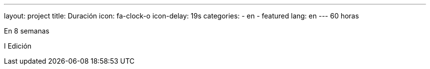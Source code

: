 ---
layout: project
title: Duración
icon: fa-clock-o
icon-delay: 19s
categories:
  - en
  - featured
lang: en
---
60 horas

En 8 semanas

I Edición